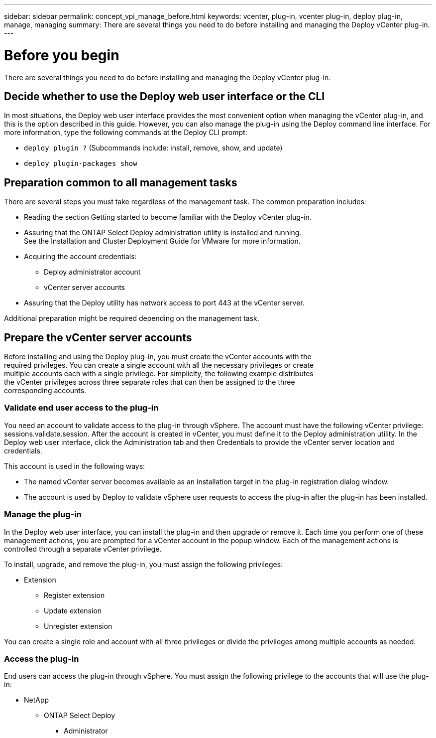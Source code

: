 ---
sidebar: sidebar
permalink: concept_vpi_manage_before.html
keywords: vcenter, plug-in, vcenter plug-in, deploy plug-in, manage, managing
summary: There are several things you need to do before installing and managing the Deploy vCenter plug-in.
---

= Before you begin
:hardbreaks:
:nofooter:
:icons: font
:linkattrs:
:imagesdir: ./media/

[.lead]
There are several things you need to do before installing and managing the Deploy vCenter plug-in.

== Decide whether to use the Deploy web user interface or the CLI

In most situations, the Deploy web user interface provides the most convenient option when managing the vCenter plug-in, and this is the option described in this guide. However, you can also manage the plug-in using the Deploy command line interface. For more information, type the following commands at the Deploy CLI prompt:

* `deploy plugin ?` (Subcommands include: install, remove, show, and update)
* `deploy plugin-packages show`

== Preparation common to all management tasks

There are several steps you must take regardless of the management task. The common preparation includes:

* Reading the section Getting started to become familiar with the Deploy vCenter plug-in.
* Assuring that the ONTAP Select Deploy administration utility is installed and running.
See the Installation and Cluster Deployment Guide for VMware for more information.
* Acquiring the account credentials:
** Deploy administrator account
** vCenter server accounts
* Assuring that the Deploy utility has network access to port 443 at the vCenter server.

Additional preparation might be required depending on the management task.

== Prepare the vCenter server accounts

Before installing and using the Deploy plug-in, you must create the vCenter accounts with the
required privileges. You can create a single account with all the necessary privileges or create
multiple accounts each with a single privilege. For simplicity, the following example distributes
the vCenter privileges across three separate roles that can then be assigned to the three
corresponding accounts.

=== Validate end user access to the plug-in

You need an account to validate access to the plug-in through vSphere. The account must have the following vCenter privilege: sessions.validate.session. After the account is created in vCenter, you must define it to the Deploy administration utility. In the Deploy web user interface, click the Administration tab and then Credentials to provide the vCenter server location and credentials.

This account is used in the following ways:

* The named vCenter server becomes available as an installation target in the plug-in registration dialog window.
* The account is used by Deploy to validate vSphere user requests to access the plug-in after the plug-in has been installed.

=== Manage the plug-in

In the Deploy web user interface, you can install the plug-in and then upgrade or remove it. Each time you perform one of these management actions, you are prompted for a vCenter account in the popup window. Each of the management actions is controlled through a separate vCenter privilege.

To install, upgrade, and remove the plug-in, you must assign the following privileges:

* Extension
** Register extension
** Update extension
** Unregister extension

You can create a single role and account with all three privileges or divide the privileges among multiple accounts as needed.

=== Access the plug-in

End users can access the plug-in through vSphere. You must assign the following privilege to the accounts that will use the plug-in:

* NetApp
** ONTAP Select Deploy
*** Administrator
